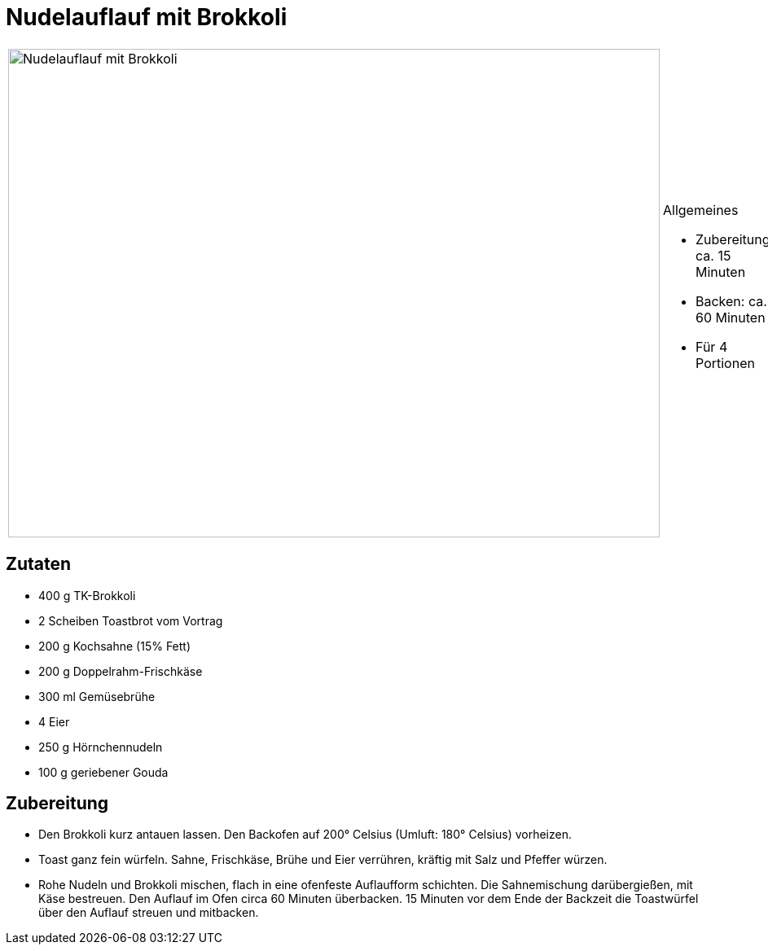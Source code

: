 = Nudelauflauf mit Brokkoli

[cols="1,1", frame="none", grid="none"]
|===
a|image::nudelauflauf_mit_brokkoli.jpg[Nudelauflauf mit Brokkoli,width=800,height=600,pdfwidth=80%,align="center"]
a|.Allgemeines
* Zubereitung: ca. 15 Minuten
* Backen: ca. 60 Minuten
* Für 4 Portionen
|===

== Zutaten

* 400 g TK-Brokkoli
* 2 Scheiben Toastbrot vom Vortrag
* 200 g Kochsahne (15% Fett)
* 200 g Doppelrahm-Frischkäse
* 300 ml Gemüsebrühe
* 4 Eier
* 250 g Hörnchennudeln
* 100 g geriebener Gouda

== Zubereitung

- Den Brokkoli kurz antauen lassen. Den Backofen auf 200° Celsius
(Umluft: 180° Celsius) vorheizen.
- Toast ganz fein würfeln. Sahne, Frischkäse, Brühe und Eier verrühren,
kräftig mit Salz und Pfeffer würzen.
- Rohe Nudeln und Brokkoli mischen, flach in eine ofenfeste Auflaufform
schichten. Die Sahnemischung darübergießen, mit Käse bestreuen. Den
Auflauf im Ofen circa 60 Minuten überbacken. 15 Minuten vor dem Ende der
Backzeit die Toastwürfel über den Auflauf streuen und mitbacken.